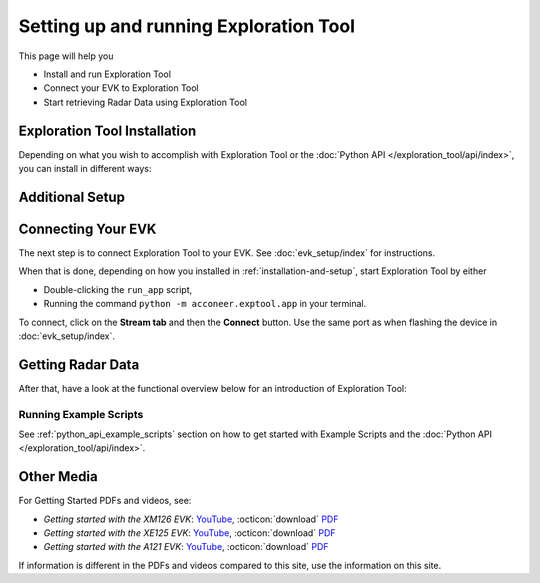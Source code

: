 .. _setting_up_et:

#######################################
Setting up and running Exploration Tool
#######################################

This page will help you

* Install and run Exploration Tool
* Connect your EVK to Exploration Tool
* Start retrieving Radar Data using Exploration Tool


.. _installation-and-setup:

*****************************
Exploration Tool Installation
*****************************

Depending on what you wish to accomplish with Exploration Tool or the :doc:`Python API </exploration_tool/api/index>`,
you can install in different ways:

.. tabs::

   .. tab:: :fab:`windows;fa-xl` Quick Start

      If you have a Windows PC and you're only interested in running Exploration Tool to see visualizations,
      experiment with configurations or use the :doc:`/resource_calc`, the Portable Windows
      package is a great choice.

      Get started with the following steps:

      #. :octicon:`download` `Download the zip <portable_et_download_>`_
      #. Extract the ``.zip`` file in a suitable place
      #. Double-click the ``update`` script
      #. Double-click the ``run_app`` script to start the Exploration Tool Application


   .. tab:: :fab:`python;fa-xl` Python Package (PyPi)

      If you have a PC with Windows or Ubuntu, want to use Python,
      want to run the Exploration Tool Application,
      interested in scripting and using the :doc:`Python API </exploration_tool/api/index>`,
      you can install the `Exploration Tool Python package <et_pypi_>`_:

      If not already installed, install Python by following the video-/PDF guides at the bottom of the page or go to `python.org <https://www.python.org/downloads/>`_

      .. code-block::

         python -m pip install --upgrade acconeer-exptool[app]

      .. note::
         Depending on your environment, you might have to replace ``python`` with ``python3`` or ``py``.

      .. dropdown:: Python API in non-graphical environments

         If you only want to use the :doc:`Python API </exploration_tool/api/index>` and not use the
         Exploration Tool Application, for example on a platform that might not support graphical programs
         (like Raspberry Pi), skip installing the graphical dependencies by
         only installing the ``algo`` *extra*:

         .. code-block::

            python -m pip install --upgrade acconeer-exptool[algo]

      If you run into any issues during installation, try installing Exploration Tool
      in a virtual environment (`Guide <venv_guide_>`_)

      Finally, run

      .. code-block::

         python -m acconeer.exptool.app

      to start the Exploration Tool Application.

      .. tip::
         Running the command ``python -m acconeer.exptool.app.new``
         will start the new Exploration Tool directly

   .. tab:: :fab:`github;fa-xl` Source Installation

      If you have a PC with Windows or Ubuntu and want a more flexible install than what's offered
      in the **Python Package** install, Exploration Tool is open source on `GitHub <et_github_>`_.

      This allows you to edit the source code (which should not be done in the other installation options),
      create `Forks <gh_docs_forks_>`_ and much more.

      To install the latest version from source; download or clone the repository from `GitHub <et_github_>`_.
      Run the following command in the newly created directory:

      .. code-block::

         python -m pip install --upgrade .[app]

      .. note::
         Any edit to the source code requires reinstalling ``acconeer-exptool`` unless you are using an editable install:

         .. code-block::

            python -m pip install -e .[app]

         You can read more about editable installs `here <pip_docs_editable_>`_.

      If you run into any issues during installation, try installing Exploration Tool
      in a virtual environment (`Guide <venv_guide_>`_)

      Finally, run

      .. code-block::

         python -m acconeer.exptool.app

      to start the Exploration Tool Application.

      .. tip::
         Exploration Tool is managed with ``hatch`` (`Install guide <hatch_install_>`_), which automates
         virtual environments and the editable install for you.

         After cloning or downloading the repo from GitHub and installing ``hatch``,
         start the Exploration Tool Application by running the command

         .. code-block::

            hatch run app:launcher

         To skip the launcher, you can go to the *new* Exploration Tool directly with

         .. code-block::

            hatch run app:new

****************
Additional Setup
****************

.. tabs::

   .. tab:: :fab:`windows;fa-xl`

      If you encounter any connection issues while following along :ref:`installation-and-setup` you *might* be missing
      drivers that allow proper function of Acconeer's modules.

      See :doc:`evk_setup/index` for your specific module for more information.

   .. tab:: :fab:`ubuntu;fa-xl`

      After installing the ``acconeer-exptool`` package, you can run:

      .. code-block::

         python -m acconeer.exptool.setup

      which lets you interactively configure your machine and download needed dependencies.
      This is done in order for your machine to work at its best with Exploration Tool.
      ``acconeer.exptool.setup`` performs the same steps that are described in the **Details** below.

      .. dropdown:: Details

         Serial port permissions
            If you are running Linux together with an XM112, XM122, or XM132 module through UART,
            you probably need permission to access the serial port. Access is obtained by adding
            yourself to the ``dialout`` group:

            .. code-block::

               sudo usermod -a -G dialout $USER

            Reboot for the changes to take effect.

            .. note::
               If you have ``ModemManager`` installed and running it might try to connect to the module,
               which has proven to cause problems. If you are having issues, try disabling the ``ModemManager`` service.

         USB permissions
            If you are using Linux together with an XC120, the USB communication is preferred over
            serial port communication. To be able to access the USB device.
            Either run the scripts with ``sudo`` or create an ``udev`` rule as follows. Create and edit:

            .. code-block::

               sudo nano /etc/udev/rules.d/50-xc120.rules

            with the following content:

            .. code-block::

               SUBSYSTEM=="usb", ATTRS{idVendor}=="0483", ATTRS{idProduct}=="a41d", MODE:="0666"
               SUBSYSTEM=="usb", ATTRS{idVendor}=="0483", ATTRS{idProduct}=="a42c", MODE:="0666"
               SUBSYSTEM=="usb", ATTRS{idVendor}=="0483", ATTRS{idProduct}=="a42d", MODE:="0666"
               SUBSYSTEM=="usb", ATTRS{idVendor}=="0483", ATTRS{idProduct}=="a449", MODE:="0666"

            This method is confirmed to work for **Ubuntu 22.04**.

         SPI permissions
            If you are using Linux together with an XM112, you probably need permission to access the SPI bridge USB device.
            Either run the scripts with ``sudo`` or create an `udev` rule as follows. Create and edit:

            .. code-block::

               sudo nano /etc/udev/rules.d/50-ft4222.rules

            with the following content:

            .. code-block::

               SUBSYSTEM=="usb", ATTRS{idVendor}=="0403", ATTRS{idProduct}=="601c", MODE:="0666"

            This method is confirmed to work for ***Ubuntu 22.04**.

         Ubuntu 22.04
            To run the application on Ubuntu 22.04, ``libxcb-xinerama0-dev``, ``libusb-1.0-0`` and
            ``libxcb-cursor0`` needs to be installed:

            .. code-block::

               sudo apt update
               sudo apt install -y libxcb-xinerama0-dev libusb-1.0-0 libxcb-cursor0

            Udev needs to be informed that rules have changed if changes have been made in ``/etc/udev/rules/``:

            .. code-block::

               sudo udevadm control --reload-rules
               sudo udevadm trigger

            An USB device have to be disconnected and reconnected before the udev permissions are updated.


.. _connecting-your-evk:

*******************
Connecting Your EVK
*******************

The next step is to connect Exploration Tool to your EVK. See :doc:`evk_setup/index` for instructions.

When that is done, depending on how you installed in :ref:`installation-and-setup`, start Exploration Tool by either

* Double-clicking the ``run_app`` script,
* Running the command ``python -m acconeer.exptool.app`` in your terminal.

To connect, click on the **Stream tab** and then the **Connect** button. Use the same port as when flashing the device in :doc:`evk_setup/index`.


.. _getting-radar-data:

******************
Getting Radar Data
******************

After that, have a look at the functional overview below for an introduction of Exploration Tool:

.. youtube:: NXmYK40akvU
   :width: 100%

Running Example Scripts
=======================

See :ref:`python_api_example_scripts` section on how to get started with Example Scripts and the :doc:`Python API </exploration_tool/api/index>`.


.. _other-media:

***********
Other Media
***********

For Getting Started PDFs and videos, see:

* *Getting started with the XM126 EVK*: `YouTube <yt_xm126_getting_started_>`_, :octicon:`download` `PDF <dev_pdf_xm126_getting_started_>`_
* *Getting started with the XE125 EVK*: `YouTube <yt_xe125_getting_started_>`_, :octicon:`download` `PDF <dev_pdf_xm125_getting_started_>`_
* *Getting started with the A121 EVK*: `YouTube <yt_xe121_getting_started_>`_, :octicon:`download` `PDF <dev_pdf_xe121_getting_started_>`_

If information is different in the PDFs and videos compared to this site, use the information on this site.


.. _dev_pdf_xe121_getting_started: https://developer.acconeer.com/download/getting-started-guide-a121-evk/?tmstv=1716368189
.. _dev_pdf_xm125_getting_started: https://developer.acconeer.com/download/getting-started-guide-a121-xe125/?tmstv=1716368160
.. _dev_pdf_xm126_getting_started: https://developer.acconeer.com/download/getting-started-guide-a121-xe126/?tmstv=1716368093
.. _et_github: https://github.com/acconeer/acconeer-python-exploration
.. _et_pypi: https://pypi.org/project/acconeer-exptool
.. _gh_docs_forks: https://docs.github.com/en/pull-requests/collaborating-with-pull-requests/working-with-forks/fork-a-repo
.. _hatch_install: https://hatch.pypa.io/latest/install/
.. _pip_docs_editable: https://pip.pypa.io/en/stable/topics/local-project-installs/#editable-installs
.. _portable_et_download: https://developer.acconeer.com/download/portable_exploration_tool
.. _venv_guide: https://packaging.python.org/en/latest/guides/installing-using-pip-and-virtual-environments/
.. _yt_xe121_getting_started: https://www.youtube.com/watch?v=5fCZnHZYJhA&list=PLBXaD001iDmsY03T91ltIomJjMNzmk0aY
.. _yt_xe125_getting_started: https://www.youtube.com/watch?v=Z8lQgxaJFOY&list=PLBXaD001iDmsY03T91ltIomJjMNzmk0aY
.. _yt_xm126_getting_started: https://www.youtube.com/watch?v=MxdJxe9-ipw&list=PLBXaD001iDmsY03T91ltIomJjMNzmk0aY
